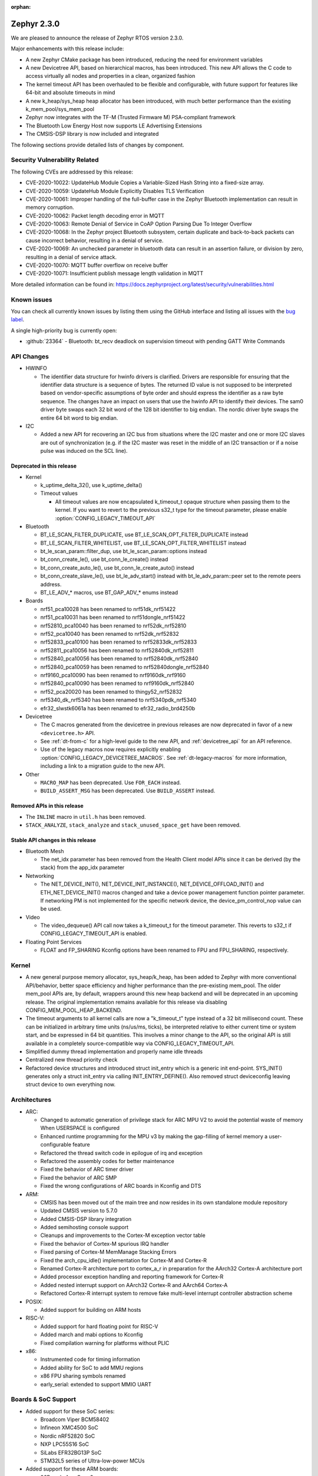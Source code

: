 :orphan:

.. _zephyr_2.3:

Zephyr 2.3.0
############

We are pleased to announce the release of Zephyr RTOS version 2.3.0.

Major enhancements with this release include:

* A new Zephyr CMake package has been introduced, reducing the need for
  environment variables
* A new Devicetree API, based on hierarchical macros, has been introduced. This
  new API allows the C code to access virtually all nodes and properties in a
  clean, organized fashion
* The kernel timeout API has been overhauled to be flexible and configurable,
  with future support for features like 64-bit and absolute timeouts in mind
* A new k_heap/sys_heap heap allocator has been introduced, with much better
  performance than the existing k_mem_pool/sys_mem_pool
* Zephyr now integrates with the TF-M (Trusted Firmware M) PSA-compliant
  framework
* The Bluetooth Low Energy Host now supports LE Advertising Extensions
* The CMSIS-DSP library is now included and integrated

The following sections provide detailed lists of changes by component.

Security Vulnerability Related
******************************

The following CVEs are addressed by this release:

* CVE-2020-10022: UpdateHub Module Copies a Variable-Sized Hash String
  into a fixed-size array.
* CVE-2020-10059: UpdateHub Module Explicitly Disables TLS
  Verification
* CVE-2020-10061: Improper handling of the full-buffer case in the
  Zephyr Bluetooth implementation can result in memory corruption.
* CVE-2020-10062: Packet length decoding error in MQTT
* CVE-2020-10063: Remote Denial of Service in CoAP Option Parsing Due
  To Integer Overflow
* CVE-2020-10068: In the Zephyr project Bluetooth subsystem, certain
  duplicate and back-to-back packets can cause incorrect behavior,
  resulting in a denial of service.
* CVE-2020-10069: An unchecked parameter in bluetooth data can result
  in an assertion failure, or division by zero, resulting in a denial
  of service attack.
* CVE-2020-10070: MQTT buffer overflow on receive buffer
* CVE-2020-10071: Insufficient publish message length validation in MQTT

More detailed information can be found in:
https://docs.zephyrproject.org/latest/security/vulnerabilities.html

Known issues
************

You can check all currently known issues by listing them using the GitHub
interface and listing all issues with the `bug label
<https://github.com/zephyrproject-rtos/zephyr/issues?q=is%3Aissue+is%3Aopen+label%3Abug>`_.

A single high-priority bug is currently open:

* :github:`23364` - Bluetooth: bt_recv deadlock on supervision timeout with
  pending GATT Write Commands

API Changes
***********

* HWINFO

  * The identifier data structure for hwinfo drivers is clarified.  Drivers are
    responsible for ensuring that the identifier data structure is a sequence
    of bytes. The returned ID value is not supposed to be interpreted based on
    vendor-specific assumptions of byte order and should express the identifier
    as a raw byte sequence.
    The changes have an impact on users that use the hwinfo API to identify
    their devices.
    The sam0 driver byte swaps each 32 bit word of the 128 bit identifier to
    big endian.
    The nordic driver byte swaps the entire 64 bit word to big endian.

* I2C

  * Added a new API for recovering an I2C bus from situations where the I2C
    master and one or more I2C slaves are out of synchronization (e.g. if the
    I2C master was reset in the middle of an I2C transaction or if a noise
    pulse was induced on the SCL line).

Deprecated in this release
==========================

* Kernel

  * k_uptime_delta_32(), use k_uptime_delta()
  * Timeout values

    * All timeout values are now encapsulated k_timeout_t opaque structure when
      passing them to the kernel. If you want to revert to the previous s32_t
      type for the timeout parameter, please enable
      :option:`CONFIG_LEGACY_TIMEOUT_API`

* Bluetooth

  * BT_LE_SCAN_FILTER_DUPLICATE, use BT_LE_SCAN_OPT_FILTER_DUPLICATE instead
  * BT_LE_SCAN_FILTER_WHITELIST, use BT_LE_SCAN_OPT_FILTER_WHITELIST instead
  * bt_le_scan_param::filter_dup, use bt_le_scan_param::options instead
  * bt_conn_create_le(), use bt_conn_le_create() instead
  * bt_conn_create_auto_le(), use bt_conn_le_create_auto() instead
  * bt_conn_create_slave_le(), use bt_le_adv_start() instead with
    bt_le_adv_param::peer set to the remote peers address.
  * BT_LE_ADV_* macros, use BT_GAP_ADV_* enums instead

* Boards

  * nrf51_pca10028 has been renamed to nrf51dk_nrf51422
  * nrf51_pca10031 has been renamed to nrf51dongle_nrf51422
  * nrf52810_pca10040 has been renamed to nrf52dk_nrf52810
  * nrf52_pca10040 has been renamed to nrf52dk_nrf52832
  * nrf52833_pca10100 has been renamed to nrf52833dk_nrf52833
  * nrf52811_pca10056 has been renamed to nrf52840dk_nrf52811
  * nrf52840_pca10056 has been renamed to nrf52840dk_nrf52840
  * nrf52840_pca10059 has been renamed to nrf52840dongle_nrf52840
  * nrf9160_pca10090 has been renamed to nrf9160dk_nrf9160
  * nrf52840_pca10090 has been renamed to nrf9160dk_nrf52840
  * nrf52_pca20020 has been renamed to thingy52_nrf52832
  * nrf5340_dk_nrf5340 has been renamed to nrf5340pdk_nrf5340
  * efr32_slwstk6061a has been renamed to efr32_radio_brd4250b

* Devicetree

  * The C macros generated from the devicetree in previous releases are now
    deprecated in favor of a new ``<devicetree.h>`` API.
  * See :ref:`dt-from-c` for a high-level guide to the new API, and
    :ref:`devicetree_api` for an API reference.
  * Use of the legacy macros now requires explicitly enabling
    :option:`CONFIG_LEGACY_DEVICETREE_MACROS`. See :ref:`dt-legacy-macros` for
    more information, including a link to a migration guide to the new API.

* Other

  * ``MACRO_MAP`` has been deprecated. Use ``FOR_EACH`` instead.
  * ``BUILD_ASSERT_MSG`` has been deprecated. Use ``BUILD_ASSERT`` instead.

Removed APIs in this release
============================

* The ``INLINE`` macro in ``util.h`` has been removed.
* ``STACK_ANALYZE``, ``stack_analyze`` and ``stack_unused_space_get`` have been
  removed.


Stable API changes in this release
==================================

* Bluetooth Mesh

  * The net_idx parameter has been removed from the Health Client model
    APIs since it can be derived (by the stack) from the app_idx parameter

* Networking

  * The NET_DEVICE_INIT(), NET_DEVICE_INIT_INSTANCE(), NET_DEVICE_OFFLOAD_INIT()
    and ETH_NET_DEVICE_INIT() macros changed and take a device power management
    function pointer parameter. If networking PM is not implemented for the
    specific network device, the device_pm_control_nop value can be used.

* Video

  * The video_dequeue() API call now takes a k_timeout_t for the timeout
    parameter. This reverts to s32_t if CONFIG_LEGACY_TIMEOUT_API is enabled.

* Floating Point Services

  * FLOAT and FP_SHARING Kconfig options have been renamed to FPU and FPU_SHARING,
    respectively.

Kernel
******

* A new general purpose memory allocator, sys_heap/k_heap, has been added
  to Zephyr with more conventional API/behavior, better space
  efficiency and higher performance than the pre-existing mem_pool.
  The older mem_pool APIs are, by default, wrappers around this new
  heap backend and will be deprecated in an upcoming release.  The
  original implementation remains available for this release via
  disabling CONFIG_MEM_POOL_HEAP_BACKEND.
* The timeout arguments to all kernel calls are now a "k_timeout_t"
  type instead of a 32 bit millisecond count.  These can be
  initialized in arbitrary time units (ns/us/ms, ticks), be
  interpreted relative to either current time or system start, and be
  expressed in 64 bit quantities.  This involves a minor change to the
  API, so the original API is still available in a completely
  source-compatible way via CONFIG_LEGACY_TIMEOUT_API.
* Simplified dummy thread implementation and properly name idle threads
* Centralized new thread priority check
* Refactored device structures and introduced struct init_entry which is
  a generic init end-point. SYS_INIT() generates only a struct init_entry via
  calling INIT_ENTRY_DEFINE(). Also removed struct deviceconfig leaving
  struct device to own everything now.

Architectures
*************

* ARC:

  * Changed to automatic generation of privilege stack for ARC MPU V2 to
    avoid the potential waste of memory When USERSPACE is configured
  * Enhanced runtime programming for the MPU v3 by making the gap-filling
    of kernel memory a user-configurable feature
  * Refactored the thread switch code in epilogue of irq and exception
  * Refactored the assembly codes for better maintenance
  * Fixed the behavior of ARC timer driver
  * Fixed the behavior of ARC SMP
  * Fixed the wrong configurations of ARC boards in Kconfig and DTS

* ARM:

  * CMSIS has been moved out of the main tree and now resides in its
    own standalone module repository
  * Updated CMSIS version to 5.7.0
  * Added CMSIS-DSP library integration
  * Added semihosting console support
  * Cleanups and improvements to the Cortex-M exception vector table
  * Fixed the behavior of Cortex-M spurious IRQ handler
  * Fixed parsing of Cortex-M MemManage Stacking Errors
  * Fixed the arch_cpu_idle() implementation for Cortex-M and Cortex-R
  * Renamed Cortex-R architecture port to cortex_a_r in preparation for the
    AArch32 Cortex-A architecture port
  * Added processor exception handling and reporting framework for Cortex-R
  * Added nested interrupt support on AArch32 Cortex-R and AArch64 Cortex-A
  * Refactored Cortex-R interrupt system to remove fake multi-level interrupt
    controller abstraction scheme


* POSIX:

  * Added support for building on ARM hosts

* RISC-V:

  * Added support for hard floating point for RISC-V
  * Added march and mabi options to Kconfig
  * Fixed compilation warning for platforms without PLIC

* x86:

  * Instrumented code for timing information
  * Added ability for SoC to add MMU regions
  * x86 FPU sharing symbols renamed
  * early_serial: extended to support MMIO UART

Boards & SoC Support
********************

* Added support for these SoC series:

  * Broadcom Viper BCM58402
  * Infineon XMC4500 SoC
  * Nordic nRF52820 SoC
  * NXP LPC55S16 SoC
  * SiLabs EFR32BG13P SoC
  * STM32L5 series of Ultra-low-power MCUs

* Added support for these ARM boards:

  * 96Boards AeroCore 2
  * Adafruit Feather nRF52840 Express
  * Adafruit Feather STM32F405 Express
  * Black STM32 F407VE Development Board
  * Black STM32 F407ZG Pro Development Board
  * Broadcom BCM958402M2
  * EFR32 BRD4104A (SLWRB4104A)
  * Infineon XMC45-RELAX-KIT
  * nRF52820 emulation on nRF52833 DK
  * nrf9160 INNBLUE21
  * nrf9160 INNBLUE22
  * NXP LPCXpresso55S16
  * SEGGER IP Switch Board
  * ST Nucleo H743ZI
  * ST Nucleo F303RE
  * ST Nucleo L552ZE-Q

* Made these changes in other boards

  * ``up_squared`` now defaults to the x86_64 architecture
  * ``intel_s1000`` now supports SMP

* Added support for these following shields:

  * Espressif ESP-8266 Module
  * MikroElektronika ADC Click
  * MikroElectronica Eth Click
  * ST X-NUCLEO-IKS02A1: MEMS Inertial and Environmental Multi sensor shield

Drivers and Sensors
*******************

* ADC

  * Added support for STM32G4, STM32L1 and STM32H7 series
  * Enabled internal voltage reference source on stm32
  * Added Microchip MCP320x driver

* Audio

  * N/A

* Bluetooth

  * Added an RX thread on stm32wb hci wrapper
  * Improved BLE support for rv32m1_vega:

    - Added Resolvable Private Address support
    - Enabled power saving support
    - Added 2 Mbps PHY support
    - Enabled controller-based privacy

* CAN

  * Converted can-primary alias to zephyr,can-primary chosen property
  * Converted loopback driver to use a thread to send frames

* Clock Control

  * Enabled MSI range config in PLL mode on stm32
  * Fixed AHB clock computation based on core on stm32h7

* Console

  * Fixed USB initialization
  * Added semihosting console

* Counter

  * Added support on stm32h7 and stm32l0
  * Fixed alarm tick count on stm32
  * Added Maxim DS3231 driver
  * Added NXP Kinetis LPTMR driver

* Crypto

  * Added driver for nRF ECB
  * Added CAP_NO_IV_PREFIX capability to stm32 driver

* DAC

  * Added stm32l0 series support
  * Added DAC shell
  * Added NXP Kinetis DAC and DAC32 drivers

* Debug

  * N/A

* Display

  * Added power management support to st7789v driver
  * Reworked controller memory initialization in ssd16xx driver
  * Updated st7789v driver to set x-offset and y-offset properties properly

* DMA

  * Enabled use of DMAMUX on stm32l4+ and stm32wb
  * Various fixes on stm32 dma management

* EEPROM

  * N/A

* Entropy

  * Removed Kconfig HAS_DTS_ENTROPY
  * Implemented ISR specific get entropy call in gecko driver

* ESPI

  * Various fixes in Microchip driver

* Ethernet

  * Added SAM E54 max queue count referencing
  * Added SAM0 family support to gmac driver
  * Added sam4e support to queue in gmac
  * Added network power management support to mcux
  * Added VLAN support to enc28j60
  * Added VLAN support to stm32
  * Added Ethernet cable link status support to gmac
  * Added support for i.MXRT1060 family to mcux
  * Added support for getting manual MAC address from devicetree
  * Added support for enabling random MAC address from devicetree
  * Various fixes to setup and cache handling in gmac
  * Fixed how unique MAC address is determined in mcux
  * Fixed Ethernet cable link detection in gecko
  * Fixed stm32 when receiving data during initialization

* Flash

  * Added logs on stm32
  * Fixed wrong bank erasing on stm32g4
  * Various fixes in nrf_qspi_nor driver
  * Added driver for AT456 compatible SPI flash chips
  * Enabled support for SAMV71

* GPIO

  * Added mcp23s17 driver
  * Added STM32L5 support to stm32 driver
  * Added interrupt support to sx1509b driver
  * Fixed interrupt handling in sifive, intel_apl, mchp_xec, mcux_igpio driver
  * Various fixes in intel_apl driver
  * Added MCP23S17 driver
  * Fixed port 1 interrupts in mcux lpc driver

* Hardware Info

  * Fixed ESP32 implementation
  * Updated byte order in all drivers

* I2C

  * Added support to stm32h7
  * Added write/read and bus recovery commands to shell
  * Added bus recovery function to gpio bitbang driver
  * Fixed fast and fast+ mode bus speeds in several drivers
  * Added mcux flexcomm driver

* I2S

  * Added I2S master DMA support and clock output to stm32 driver
  * Enabled SAMV71

* IEEE 802.15.4

  * Added Decawave DW1000 driver
  * Added "no auto start" option and local MAC address support to rf2xx
  * Added support for Frame Pending Bit (FPB) handling in nrf5
  * Added CSMA CA transmit capability to nrf5
  * Added PAN coordinator mode support to nrf5
  * Added support for promiscuous mode to nrf5
  * Added support for energy scan function to nrf5
  * Fixed RX timestamp handling in nrf5
  * Various fixes to rf2xx

* Interrupt Controller

  * Fixed PLIC register space
  * Added support for STM32L5 series
  * Added GIC V3 driver
  * Fixed ICFGRn access and config in GIC driver
  * Optimized the arc v2 interrupt unit driver

* IPM

  * Added CAVS DSP Intra-DSP Communication (IDC) driver

* Keyboard Scan

  * Added interrupt support to the ft5336 touch controller driver
  * Added SDL mouse driver

* LED

  * N/A

* LED Strip

  * N/A

* LoRa

  * Added a LoRa shell
  * Replaced counter driver usage with k_timer calls
  * Various fixes in sx1276 driver

* Modem

  * Added support for GSM 07.10 muxing protocol to generic GSM modem
  * Added support for modem commands that do not have a line ending
  * Added automatic detection of ublox-sara-r4 modem type
  * Added automatic setting of APN for ublox-sara-r4
  * Added sendmsg() support to ublox-sara-r4
  * Fixed UDP socket closing in ublox-sara-r4
  * Fixed RSSI calculation for Sara U201
  * Fixed TCP context release and RX socket src/dst port assignment in wncm14a2a
  * Changed PPP driver connection to generic GSM modem

* PECI

  * Added Microchip XEC driver

* Pinmux

  * Fixed compilation errors in rv32m1_vega pinmux

* PS/2

  * Tuned PS2 driver to support several mice brands

* PWM

  * Added support to stm32h7
  * Enhanced mcux ftm driver to configure pwm in ticks and allow configuring the clock prescaler
  * Added mcux tpm driver
  * Fixed nrfx driver to wait until PWM is stopped before restarting it

* Sensor

  * Added support for Analog Devices ADXL345 3-axis I2C accelerometer
  * Added Infineon DPS310 driver
  * Fixed temperature conversion in SI7006 driver
  * Added Honeywell MPR driver
  * Added BQ27421 driver
  * Added weighted average filter to NXP Kinetis temperature driver
  * Enabled single shot mode in ENS210 driver
  * Added forced sampling mode to BME280 driver
  * Added IIS2MDC magnetometer driver
  * Added IIS2DLPC accelerometer driver
  * Added ISM330DHCX IMU driver
  * Added MEC tachometer driver
  * Fixed I2C and SPI bus communication in LIS2DH driver

* Serial

  * Added uart_mux driver that is used in GSM 07.10 muxing protocol
  * Added support for parity setting from dts on stm32
  * Added support for stm32l5
  * Various fixes in ns16550 driver
  * Added XMC driver
  * Added interrupt and runtime configuration support to Xilinx driver
  * Fixed interrupt support in sifive driver
  * Enhanced nrfx driver TX only mode support
  * Added SAMV71 support to sam driver

* SPI

  * Added support for DMA client on stm32
  * Increased clock frequency in mcux flexcomm driver
  * Added power management support to cc13xx_cc26xx driver

* Timer

  * Various fixes in stm32_lptim driver
  * Removed RTC1 dependency from nrf driver
  * Various fixes in arcv2_timer0 driver
  * Fixed TICKLESS=n processing in nrf_rtc and stm32_lptim drivers
  * Added CAVS DSP wall clock timer driver
  * Implemented tickless support in xlnx_psttc_timer driver

* USB

  * Added experimental USB Audio implementation.
  * Added support to stm32wb
  * Fixed PMA leak at reset on stm32
  * Various fixes in usb_dc_nrfx driver
  * Refactored usb_dc_mcux_ehci driver

* Video

  * Added dedicated video init priority
  * Various fixes in sw_generator and mcux_csi
  * Fixed video buffer alignment

* Watchdog

  * Added support on stm32g0
  * Disabled iwdg at boot on stm32

* WiFi

  * Added scan completion indication to eswifi
  * Added support to ESP8266 and ESP32


Networking
**********

* Converted networking to use new k_timeout_t infrastructure
* Enhanced new TCP stack support
* Added minimal support for TFTP client (RFC 1350)
* Added support for network device driver power management
* Added support for socketpair() BSD socket API
* Added support for QEMU user networking (SLIRP)
* Added support to disable automatic network attachment in OpenThread
* Added support for Frame Pending Bit handling in OpenThread
* Added support for RX frame handling in OpenThread
* Added support for TX started notification in OpenThread
* Added support for HW CSMA CA in OpenThread
* Added support for promiscuous mode in OpenThread
* Added support for reading OPAQUE resources with OMA TLV in LWM2M
* Added config to enable PAN coordinator mode in IEEE 802.15.4
* Added config to enable promiscuous mode in IEEE 802.15.4
* Added support for subscribe in Azure cloud sample
* Added support for queue mode in lwm2m_client sample
* Added support to allow change of the QEMU Ethernet interface name
* Added support for PPP IPCP to negotiate used DNS servers
* Added support for setting hostname in DHCPv4 request
* Fixed binding AF_PACKET socket type multiple times
* Fixed LLDPDU data in sent LLDP packets
* Fixed and enhance Google IoT sample application documentation
* Fixed MQTT cloud sample when polling incoming messages
* Fixed LWM2M socket error handling, and pending and reply handling during start
* Fixed LWM2M retransmission logic
* Fixed LWM2M Cell ID resource initialization
* Fixed COAP pending and reply handling
* Fixed wpan_serial sample application and enable USB during initialization
* Fixed HTTP client payload issue on HTTP upload
* Fixed MQTT Websocket incoming data handling and accept packets only in RX
* Fixed MQTT Publish message length validation
* Fixed IEEE 802.15.4 received frame length validation
* IEEE 802.15.4: avoided ACK processing when not needed
* IEEE 802.15.4: Now allows energy detection scan unconditionally

Bluetooth
*********

* Host:

  * Support for LE Advertising Extensions has been added.
  * The Host is now 5.2 compliant, with support for EATT, L2CAP ECRED mode and
    all new GATT PDUs.
  * New application-controlled data length and PHY update APIs.
  * Legacy OOB pairing support has been added.
  * Multiple improvements to OOB data access and pairing.
  * The Host now uses the new thread analyzer functionality.
  * Multiple bug fixes and improvements

* BLE split software Controller:

  * The Controller is now 5.2 compliant.
  * A new HCI USB H4 driver has been added, which can interact with BlueZ's
    counterpart Host driver.
  * PHY support is now configurable.
  * Only control procedures supported by the peer are now used.
  * The Nordic nRF52820 IC is now supported
  * OpenISA/RV32M1:

    * 2 Mbps PHY support.
    * Radio deep sleep mode support.
    * Controller-based privacy support.

* BLE legacy software Controller:

  * The legacy Controller has been removed from the tree.

Build and Infrastructure
************************

* Zephyr CMake package

  * The Zephyr main repository now includes a Zephyr CMake package.
    This allows for registering Zephyr in the CMake user package registry and
    allows for easier integration into Zephyr applications, by using the CMake
    function, ``find_package(Zephyr ...)``.
    Registering the Zephyr CMake package in the CMake user package registry
    removes the need for setting of ``ZEPHYR_BASE``, sourcing ``zephyr-env.sh``,
    or running ``zephyr-env.cmd``.
  * A new ``west`` extension command, ``west zephyr-export`` is introduced for easy
    registration of Zephyr CMake package in the CMake user package registry.
  * Zephyr Build Configuration CMake package hook.
    Zephyr offers the possibility of configuring the Zephyr build system through
    a Zephyr Build Configuration package. A single Zephyr workspace
    ``ZephyrBuildConfig.cmake`` will be loaded if present in the Zephyr
    workspace. This allows users to configure the Zephyr build system on a per
    workspace setup, as an alternative to using a ``.zephyrrc`` system wide file.

* Devicetree

  * A new :ref:`devicetree_api` was added. This API is not generated, but is
    still included via ``<devicetree.h>``. The :ref:`dt-legacy-macros` are now
    deprecated; users should replace the generated macros with new API. The
    :ref:`dt-howtos` page has been extended for the new API, and a new
    :ref:`dt-from-c` API usage guide was also added.

Libraries / Subsystems
**********************

* Disk

  * Add stm32 sdmmc disk access driver, supports stm32f7 and stm32l4

* Random

  * Removed the ``rand32_timestamp`` driver.

* POSIX subsystem:

  * socketpair() function implemented.
  * eventfd() function (Linux-like extension) implemented.

* Power management:

  * Add system and device power management support on TI CC13x2/CC26x2.

HALs
****

* HALs are now moved out of the main tree as external modules and reside in
  their own standalone repositories.

Documentation
*************

* New API overview page added.
* Reference pages have been cleaned up and organized.
* The Devicetree documentation has been expanded significally.
* The project roles have been overhauled in the Contribution Guidelines pages.
* The documentation on driver-specific APIs has been simplified.
* Documentation for new APIs, boards and samples.

Tests and Samples
*****************

* Added samples for USB Audio Class.
* Added sample for using POSIX read()/write() with network sockets.

Issue Related Items
*******************

These GitHub issues were addressed since the previous 2.2.0 tagged
release:

* :github:`25991` - [net][net.socket.select][imx-rt series] test fails  (k_uptime_get_32() - tstamp <= FUZZ is false)
* :github:`25990` - tests/net/socket/select failed on sam_e70_xplained board.
* :github:`25960` - tests/net/socket/socketpair failed on mimxrt1050_evk and sam_e70_xplained.
* :github:`25948` - Function i2c_transfer stops execution for I2C_SAM0
* :github:`25944` - driver: timer: stm32_lptim: Extra ticks count
* :github:`25926` - k_cycle_get_32() returns 0 in native_posix
* :github:`25925` -  tests: net: socket: socketpair: fails due to empty message header name
* :github:`25920` - Compilation error when CONFIG_BOOTLOADER_MCUBOOT=y specified
* :github:`25904` - kernel: k_queue_get return NULL before timeout
* :github:`25901` - timer: nrf_rtc_timer: Subtraction underflow causing 8 minute time skips
* :github:`25895` - driver: timer: stm32_lptim: backup domain is reset
* :github:`25893` - Application syscalls in usermode gives bus fault with stacking error
* :github:`25887` - legacy timeout API does not work as expected
* :github:`25880` - stm32wb: Unable to use BLE and USB host simultaneously.
* :github:`25870` - tests/kernel/timer/timer_api fails conversion tests with large offset
* :github:`25863` - Where is the definition of SystemInit()?
* :github:`25859` - mesh example not working with switched off dcdc?
* :github:`25847` - Problems using math functions and double.
* :github:`25824` - Unpacked bt_l2cap_le_conn_rsp struct is causing corrupt L2CAP connection request responses on some platforms
* :github:`25820` - kernel: k_timer_start(timer, K_FOREVER, K_NO_WAIT) expires immediately
* :github:`25811` - K22F USB Console/Shell
* :github:`25797` - [Coverity CID :210607] Uninitialized scalar variable in tests/net/socket/socketpair/src/test_socketpair_happy_path.c
* :github:`25796` - [Coverity CID :210579] Uninitialized scalar variable in tests/net/socket/socketpair/src/test_socketpair_happy_path.c
* :github:`25795` - [Coverity CID :210564] Uninitialized scalar variable in tests/lib/cmsis_dsp/distance/src/u32.c
* :github:`25793` - [Coverity CID :210561] Resource leak in tests/net/socket/socketpair/src/test_socketpair_unsupported_calls.c
* :github:`25791` - [Coverity CID :210614] Explicit null dereferenced in tests/lib/cmsis_dsp/distance/src/f32.c
* :github:`25789` - [Coverity CID :210586] Explicit null dereferenced in tests/lib/cmsis_dsp/distance/src/f32.c
* :github:`25788` - [Coverity CID :210581] Dereference before null check in subsys/net/lib/sockets/socketpair.c
* :github:`25787` - [Coverity CID :210571] Explicit null dereferenced in tests/subsys/openthread/radio_test.c
* :github:`25785` - [Coverity CID :210549] Explicit null dereferenced in tests/subsys/openthread/radio_test.c
* :github:`25780` - [Coverity CID :210612] Negative array index read in samples/net/sockets/socketpair/src/socketpair_example.c
* :github:`25779` - [Coverity CID :209942] Pointer to local outside scope in subsys/net/ip/tcp2.c
* :github:`25774` - [Coverity CID :210615] Incompatible cast in tests/benchmarks/cmsis_dsp/basicmath/src/f32.c
* :github:`25773` - [Coverity CID :210613] Incompatible cast in tests/benchmarks/cmsis_dsp/basicmath/src/f32.c
* :github:`25772` - [Coverity CID :210609] Incompatible cast in tests/benchmarks/cmsis_dsp/basicmath/src/f32.c
* :github:`25771` - [Coverity CID :210608] Incompatible cast in tests/lib/cmsis_dsp/fastmath/src/f32.c
* :github:`25770` - [Coverity CID :210605] Incompatible cast in tests/lib/cmsis_dsp/filtering/src/misc_f32.c
* :github:`25769` - [Coverity CID :210603] Incompatible cast in tests/lib/cmsis_dsp/filtering/src/misc_f32.c
* :github:`25768` - [Coverity CID :210601] Incompatible cast in tests/lib/cmsis_dsp/fastmath/src/f32.c
* :github:`25767` - [Coverity CID :210600] Incompatible cast in tests/benchmarks/cmsis_dsp/basicmath/src/f32.c
* :github:`25766` - [Coverity CID :210592] Incompatible cast in tests/benchmarks/cmsis_dsp/basicmath/src/f32.c
* :github:`25765` - [Coverity CID :210591] Incompatible cast in tests/lib/cmsis_dsp/filtering/src/misc_f32.c
* :github:`25764` - [Coverity CID :210590] Incompatible cast in tests/benchmarks/cmsis_dsp/basicmath/src/f32.c
* :github:`25763` - [Coverity CID :210577] Incompatible cast in tests/benchmarks/cmsis_dsp/basicmath/src/f32.c
* :github:`25762` - [Coverity CID :210576] Incompatible cast in tests/lib/cmsis_dsp/filtering/src/misc_f32.c
* :github:`25761` - [Coverity CID :210574] Incompatible cast in tests/benchmarks/cmsis_dsp/basicmath/src/f32.c
* :github:`25760` - [Coverity CID :210572] Incompatible cast in tests/lib/cmsis_dsp/distance/src/f32.c
* :github:`25759` - [Coverity CID :210569] Incompatible cast in tests/lib/cmsis_dsp/bayes/src/f32.c
* :github:`25758` - [Coverity CID :210567] Incompatible cast in tests/lib/cmsis_dsp/fastmath/src/f32.c
* :github:`25757` - [Coverity CID :210565] Incompatible cast in tests/benchmarks/cmsis_dsp/basicmath/src/f32.c
* :github:`25756` - [Coverity CID :210563] Incompatible cast in tests/benchmarks/cmsis_dsp/basicmath/src/f32.c
* :github:`25755` - [Coverity CID :210560] Incompatible cast in tests/benchmarks/cmsis_dsp/basicmath/src/f32.c
* :github:`25754` - [Coverity CID :210556] Incompatible cast in tests/lib/cmsis_dsp/matrix/src/unary_f64.c
* :github:`25753` - [Coverity CID :210555] Incompatible cast in tests/lib/cmsis_dsp/support/src/barycenter_f32.c
* :github:`25752` - [Coverity CID :210551] Incompatible cast in tests/lib/cmsis_dsp/matrix/src/unary_f32.c
* :github:`25751` - [Coverity CID :210545] Incompatible cast in tests/benchmarks/cmsis_dsp/basicmath/src/f32.c
* :github:`25737` - [Coverity CID :210585] Unchecked return value in samples/net/sockets/socketpair/src/socketpair_example.c
* :github:`25736` - [Coverity CID :210583] Unchecked return value from library in samples/net/sockets/socketpair/src/socketpair_example.c
* :github:`25731` - [Coverity CID :210568] Argument cannot be negative in tests/net/socket/socketpair/src/test_socketpair_happy_path.c
* :github:`25730` - [Coverity CID :210553] Unchecked return value in tests/drivers/gpio/gpio_basic_api/src/test_deprecated.c
* :github:`25727` - [Coverity CID :210611] Logically dead code in subsys/net/lib/sockets/socketpair.c
* :github:`25702` - BSD socket sendmsg() did not verify params in usermode
* :github:`25701` - MPU FAULT in nvs test on nrf52840dk_nrf52840
* :github:`25698` - IPv6 prefix could be added multiple times to prefix timer list
* :github:`25697` - Example of Thread creation in documentation does not compile
* :github:`25694` - IPv6 RA prefix option invalid length
* :github:`25673` - Unable to use SPI1 when enabled without SPI0 on cc13xx/cc26xx
* :github:`25670` - Possible Null pointer dereferences in /subsys/logging/log_msg.c
* :github:`25666` - tests: kernel: mem_protect: syscalls: test_string_nlen fails
* :github:`25656` - shields: Can't use multiple shields anymore
* :github:`25635` - ARM: TLS pointer may not be set correctly
* :github:`25621` - ESWiFi does not populate info about remote when invoking callback
* :github:`25614` - fix longstanding error in pthread_attr_t definition
* :github:`25613` - USB: CDC adds set line coding callback
* :github:`25612` - ARM: Cortex-M: CPU is not reporting Explicit MemManage Stacking Errors correctly
* :github:`25597` - west sign fails to find header size or padding
* :github:`25585` - QEMU special key handling is broken on qemu_cortex_a53
* :github:`25578` - nrf: clock control: nrf5340: using CLOCK_CONTROL_NRF_K32SRC_RC results in build failure
* :github:`25568` - nrf: clock_control: Fatal error during initialization
* :github:`25561` - bluetooth: GATT lockup on split packets
* :github:`25555` - Unable to connect to Thread network (NRF52840DK)
* :github:`25527` - sample and writeup for socketpair
* :github:`25526` - Sanity Check Fails:
* :github:`25522` - settings: FCB back-end does not try to add record after the last compression attempt.
* :github:`25519` - wrong debug function cause kinds of building error
* :github:`25511` - arc em_starterkit_em11d failed in tests/kernel/timer/timer_api
* :github:`25510` - arc EMSDP failed in tests/kernel/gen_isr_table
* :github:`25509` - OpenThread SED set link mode fail
* :github:`25493` - devicetree: nRF5340 application core DTSI is missing cryptocell node
* :github:`25489` - drivers: modem_cmd_handler: uninitialized variable used
* :github:`25483` - Bluetooth: controller: split: feature exchange not conform V5.0 core spec
* :github:`25480` - Unconditional source of shield configs can mess up configuration
* :github:`25478` - settings_runtime_set() not populating bt/cf
* :github:`25477` - dts: arm: Incorrect GIC interrupt spec order for AArch64 SoCs
* :github:`25471` - disco_l475_iot1 don't write last small block
* :github:`25469` - Fix devicetree documentation for new API
* :github:`25468` - FRDM_K82F DTS missing information for ADC-0
* :github:`25452` - Some USB samples targeting stm32 are malfunctioning
* :github:`25448` - serial: uart_nrfx_uarte: poll & async TX infinite hang
* :github:`25447` - cf_set() returns 0 when no cfg is available
* :github:`25442` - Does Zephyr support USB host mode ?
* :github:`25437` - tests/lib/heap: sanitycheck timeout on STM32 boards
* :github:`25433` - Add vendor specific class custom usb device sample
* :github:`25427` - STM32 Ethernet driver build failure with CONFIG_ASSERT=1
* :github:`25408` - STM32 Ethernet Driver: Fix driver crash caused by RX IRQ trigger
* :github:`25390` - driver: timer: arm arch timer PPI configuration to be taken from dt
* :github:`25386` - boards: shields: esp_8266: There isn't CI tests enabled
* :github:`25379` - Bluetooth mesh example not working
* :github:`25378` - Installation problems
* :github:`25369` - tests/drivers/gpio/gpio_basic_api: test_gpio_deprecated step fails on STM32 boards
* :github:`25366` - tests/drivers/counter/counter_basic_api: instable test status on STM32 boards
* :github:`25363` - tests/drivers/counter/counter_basic_api: Assertion failed on STM32 boards
* :github:`25354` - Fails to compile when SYS_PM_DIRECT_FORCE_MODE is true
* :github:`25351` - test:mimxrt1050_evk:tests/subsys/usb/bos/: run failure
* :github:`25350` - Bluetooth: controller: Data transmission delayed by slave latency
* :github:`25349` - The b_l072z_lrwan1 board (STM32L0) doesn't support flashing of firmware larger than bank 0
* :github:`25348` - test:mimxrt10xx_evk:tests/kernel/mem_protect/stackprot: get unexpected Stacking error
* :github:`25346` - Timestamp in LOG jumps 00:08:32
* :github:`25337` - LED pins always configured as PWM outputs
* :github:`25334` - SPI won't build on microbit with I2C
* :github:`25332` - lib: updatehub: Don't build after conversion from DT_FLASH_AREA to FLASH_AREA macros
* :github:`25331` - test_timer_remaining() fails with assertion in timer_api test
* :github:`25319` - MMU and USERSPACE not working on upsquared
* :github:`25312` - samples:mimxrt1010_evk:samples/net/openthread/ncp: build error
* :github:`25289` - mcuboot incompatible with Nordic QSPI flash driver
* :github:`25287` - test/benchmarks/latency_measure fails on nucleo_f429zi and nucleo_f207zg
* :github:`25284` - spi: stm32: dma_client: Cannot use RX only configuration
* :github:`25276` - OpenThread not work after upgrade to latest version
* :github:`25272` - tests/drivers/gpio/gpio_basic_api failed on mec15xxevb_assy6853 board.
* :github:`25270` - fix userspace permissions in socketpair tests
* :github:`25263` - Can anyone tell me how can i use external qspi flash "mx25r64"(custom board with nrf52840 soc) for mcuboot slot1 and i'm using zephyr 2.2.0
* :github:`25260` - drivers: uart_ns16550: device config_info content mutated
* :github:`25251` - Post DT API migration review
* :github:`25247` - const qualifier lost on some device config_info casts
* :github:`25246` - SHELL_DEFAULT_TERMINAL_WIDTH should be configurable in Kconfig
* :github:`25241` - tests.drivers.spi_loopback stm32wb55x fails transferring multiple buffers with dma
* :github:`25240` - Building usb audio sample hangs the pre-processor
* :github:`25234` - kernel.timer.tickless test fails on atsamd21_xpro
* :github:`25233` - bad logic in test_busy_wait of tests/kernel/context
* :github:`25232` - driver: wifi: esp_offload.c: Missing new timeout API conversion
* :github:`25230` - Lib: UpdateHub: Missing new timeout API conversion
* :github:`25224` - benchmark.kernel.latency test fails on atsame54_xpro
* :github:`25221` - arch.arm.irq_advanced_features test fails on atsamd21_xpro
* :github:`25216` - cc13xx and cc26xx handler for IRQ invoked multiple times
* :github:`25210` - CI seems to be stuck for my pull request
* :github:`25204` - soc: apollo_lake: Disabling I2C support is not possible
* :github:`25200` - Build error in Sample App for OpenThread NCP
* :github:`25196` - tests: portability: cmsis_rtos_v2: hangs on nRF52, 53 and 91 nRF platforms
* :github:`25194` - tests: kernel: context: seems to be failing on Nordic platforms
* :github:`25191` - tests/drivers/console: drivers.console.semihost can't work
* :github:`25190` - West - init/update module SHA with --depth = 1
* :github:`25185` - Adding CONFIG_BT_SETTINGS creates errors on bt_hci_core & bt_gatt
* :github:`25184` - lldp: lldp_send includes bug
* :github:`25183` - west build error after while "getting started" on ESP32
* :github:`25180` - tests: drivers/i2s/i2s_api: Build failed on 96b_argonkey
* :github:`25179` - tests/kernel/timer/timer_api failed on iotdk board.
* :github:`25178` -  tests/kernel/sched/schedule_api failed on iotdk board.
* :github:`25177` - tests/drivers/counter/maxim_ds3231_api failed on frdm_k64f.
* :github:`25176` - tests/kernel/context failed on multiple platforms.
* :github:`25174` - qemu test failures when running sanitycheck
* :github:`25169` - soc/arm/infineon_xmc/4xxx/soc.h not found
* :github:`25161` - samples/cfb/display flickers with SSD1306
* :github:`25141` - Cannot use C++ on APPLICATION level initialization
* :github:`25140` - Unable to obtain dhcp lease
* :github:`25139` - USB HID mouse sample high input delay
* :github:`25130` - Bluetooth: controller: Incorrect version information
* :github:`25128` - Missing ``python3-dev`` dependency
* :github:`25123` - DAC is not described in soc of STM32L4xx series
* :github:`25109` - Flash tests fail on posix
* :github:`25101` - driver: gpio: mchp: GPIO initialization value doesn't get reflected when using new flags
* :github:`25091` - drivers: eSPI: Incorrect handling of OOB registers leads to report wrong OOB packet len
* :github:`25084` - LLDP: missing net_pkt_set_lldp in lldp_send
* :github:`25083` - Networking samples are not able to connect with the TCP under qemu_x86 after 9b055ec
* :github:`25067` - Insufficient ticker nodes for vendor implementations
* :github:`25057` - errors when running sanitycheck with tests/subsys/storage/stream/stream_flash
* :github:`25036` - kernel: pipe: read_avail / write_avail syscalls
* :github:`25032` - build failure on lpcxpresso55s16_ns
* :github:`25017` - [CI] m2gl025_miv in Shippable CI systematically fails some tests
* :github:`25016` - BT_LE_ADV_NCONN_NAME doesn't actually advertise name
* :github:`25015` - Bluetooth Isochronous Channels Support
* :github:`25012` - checkpatch.pl doesn't match the vendor string properly
* :github:`25010` - disco_l475_iot1 don't confirm MCUBoot slot-1 image
* :github:`24978` - RFC: use compatible name for prefix for device-specific API
* :github:`24970` - ieee802154 l2: no length check in frame validation
* :github:`24965` - RF2XX radio driver does automatic retransmission and OpenThread as well
* :github:`24963` - Slower OpenThread PSKc calculation
* :github:`24943` - Add a harness property to boards in sanitycheck's hardware_map
* :github:`24928` - Running Zephyr Bot tests on local machine
* :github:`24927` - stm32: Fix docs boards for doc generation
* :github:`24926` - Remove all uses of CONFIG_LEGACY_TIMEOUT_API  from the tree before 2.3
* :github:`24915` - accelerometer example no longer works for microbit
* :github:`24911` - arch: arm: aarch32: When CPU_HAS_FPU for Cortex-R5 is selected, prep_c.c uses undefined symbols
* :github:`24909` - ``find_package`` goes into an infinite loop on windows
* :github:`24903` - Python detection when building documentation fails
* :github:`24889` - stm32f469i discovery board and samples/display/lvgl fails
* :github:`24869` - qemu_x86: with icount enabled, crash in test_syscall_torture
* :github:`24853` - os: Precise data bus error with updatehub
* :github:`24842` - Support Building on Aarch64
* :github:`24840` - Unable to connect to OpenThread network after upgrade
* :github:`24805` - On x86, misalligned SSE accesses can occur when multithreading is enabled
* :github:`24784` - nRF: Busy wait clock is skewed vs. timer clock
* :github:`24773` - devicetree: allow generation of properties that don't have a binding
* :github:`24751` - What is purpose of the CONFIG_ADC_X
* :github:`24744` - k_thread_join() taking a very long time on qemu_cortex_m3
* :github:`24733` - Misconfigured environment
* :github:`24727` - Unable allocate buffer to send mesh message
* :github:`24722` - OnePlus 7T & peripheral_hr on NRF52 conn failure
* :github:`24720` - Build failure on intel_s1000_crb board for test case:” tests/kernel/smp”
* :github:`24718` - adc: stm32g4: Fix ADC instances naming
* :github:`24713` - ztest_test_fail() doesn't always work
* :github:`24706` - mcumgr: fail to upgrade nRF target using nRF Connect
* :github:`24702` - tests/drivers/counter/counter_basic_api failed on frdm_k64f board.
* :github:`24701` - tests/lib/cmsis_dsp/transform failed on frdm_k64f board.
* :github:`24695` - Board IP Can Not Be Set Manually
* :github:`24692` - FindPython3 has unexpected behavior on Windows
* :github:`24674` - Cannot generate code coverage report for unit tests using sanitycheck
* :github:`24665` - z_cstart memory corruption (ARM CortexM)
* :github:`24661` - sanitycheck incorrect judgement with tests/drivers/gpio/gpio_basic_api.
* :github:`24660` - tests/benchmarks/sys_kernel failed on nrf platforms
* :github:`24659` - tests/portability/cmsis_rtos_v2 failed on reel_board.
* :github:`24653` - device_pm: clarify and document usage
* :github:`24646` - Bluetooth: hci_uart broken on master
* :github:`24645` - naming consistency for kernel object initializer macros
* :github:`24642` - kernel: pipe: simple test fails for pipe write / read of 3 bytes
* :github:`24641` - inconsistent timer behavior on native platforms
* :github:`24635` - tests/counter/counter_basic_api fails on mps2_an385
* :github:`24634` - Invalid pin reported in gpio callback
* :github:`24626` - USB re-connection fails on SAM E70
* :github:`24612` - mimxrt1020_evk: total freeze
* :github:`24601` - Bluetooth: Mesh: Config Client's net_key_status pulls two key indexes, should pull one.
* :github:`24585` - How to read/write an big(>16K) file in littlefs shell sample on native posix board?
* :github:`24579` - Couldn't get test results from device serial on mimxrt1050_evk board.
* :github:`24576` - scripts/subfolder_list.py: Support long paths
* :github:`24571` - #include <new> is not available
* :github:`24564` - NRF51822 BLE ~400uA idle current consumption
* :github:`24554` - hal_infineon: Add new module for Infineon XMC HAL layer
* :github:`24553` - samples/subsys/shell/fs/ fail on native posix board
* :github:`24539` - How to complete userspace support for driver-specific API
* :github:`24534` - arch_mem_domain_max_partitions_get() returns equal number for all architectures
* :github:`24533` - devicetree: are some defines missing from the bindings?
* :github:`24509` - Ethernet Sample Echo Failed in Nucleo_f429zi - bisected
* :github:`24505` - Bluetooth: Mesh: Configuration Client: Add support for Model Subscription Get
* :github:`24500` - Failed to run the sample "Native Posix Ethernet"
* :github:`24497` - frdm_k64f fatal error while using flash and TLS features together
* :github:`24490` - SPI-NOR driver not found in spi_flash sample
* :github:`24485` - kernel: pipe: should return if >= min_xfer bytes transferred and timeout is K_FOREVER
* :github:`24484` - The file system shell example failed to build
* :github:`24479` - nrf-uarte problems with uart_irq_tx_disable() in handler
* :github:`24464` - drivers: espi: XEC: Incorrect eSPI channel status handling leading to missed interrupts and callbacks
* :github:`24462` - File not truncated to actual size after calling fs_close
* :github:`24457` - Common Trace Format - Failed to produce correct trace output
* :github:`24442` - samples/subsys/mgmt/mcumgr/smp_svr: should enable BT and FS for nrf52 boards
* :github:`24439` - LPCXpresso55S69_ns target : build failed
* :github:`24437` - smp_svr samle doesn't build for any target
* :github:`24431` - http_client assumes request payload is non-binary
* :github:`24426` - syscall for pipe(2)
* :github:`24409` - When the delay parameter of k_delayed_work_submit is K_FOREVER, the system will crash
* :github:`24399` - drivers: sam0_rtc_timer: DT_INST changes have broken this driver
* :github:`24390` - nsim_sem_normal target is broken
* :github:`24382` - disco_l475_iot1 not working with samples/net/wifi
* :github:`24376` - SPI (test) is not working for LPCXpresso54114
* :github:`24373` - NULL-pointer dereferencing in GATT when master connection fails
* :github:`24369` - tests/drivers/counter/counter_basic_api failure on nRF51-DK
* :github:`24366` - syscall for socketpair(2)
* :github:`24363` - nsim_hs_smp target doesn't work at all
* :github:`24359` - k_heap / sys_heap needs overview documentation
* :github:`24357` - NVS sample on STM32F4 fails even if the dts definition is correct
* :github:`24356` - MCUboot (and other users of DT_FLASH_DEV_NAME) broken with current zephyr master
* :github:`24355` - tests/drivers/uart/uart_basic_api configure and config_get fail because not implemented
* :github:`24353` - minnowboard hangs during boot of samples/hello_world
* :github:`24347` - Application Cortex M Systick driver broken by merge of #24012
* :github:`24340` - #24308 Broke python3 interpreter selection
* :github:`24339` - arm_gic_irq_set_priority - temporary variable overflow
* :github:`24325` - broken link in MinnowBoard documentation
* :github:`24324` - ST Nucleo F767ZI Ethernet Auto Negotiation problem
* :github:`24322` - IRQ_CONNECT and IRQ_DIRECT_CONNECT throw compile error with CONFIG_CPLUSPLUS
* :github:`24311` - LPN not receiving any message from Friend node after LPN device reset
* :github:`24306` - How to set up native posix board to allow connections to the Internet?
* :github:`24304` - Application crash #nrf52840 #ble
* :github:`24299` -  tests/subsys/storage/flash_map failed on frdm_k64f board.
* :github:`24294` - Problem using TMP116 sensor with platformio
* :github:`24291` - The button interrupt enters the spurious handler
* :github:`24283` - os:   Illegal use of the EPSR-disco_l475_iot1
* :github:`24282` - echo_client sample return: Cannot connect to TCP remote (IPv6): 110
* :github:`24278` - Function of "ull_conn_done" in "ull_conn.c"
* :github:`24277` - tests/kernel/workq/critical times out on ARC
* :github:`24276` - tests/kernel/context hangs on ARC in test_kernel_cpu_idle
* :github:`24275` - tests/kernel/mem_protect/syscalls fails on ARC in test_syscall_torture
* :github:`24252` - Python detection macro in cmake fails to detect highest installed version
* :github:`24243` - MCUBoot not working on disco_l475_iot1
* :github:`24241` - Build error when using MCHP ACPI HAL macros
* :github:`24237` - Fail to pass samples/subsys/nvs
* :github:`24227` - build hello_world sample failed for ESP32 board.
* :github:`24226` - [master]Bluetooth: samples/bluetooth/central_hr can't connect with samples/bluetooth/peripheral_hr
* :github:`24216` - Shell: Allow selecting command without subcommands
* :github:`24215` - Couldn't flash image into up_squared using misc.py script.
* :github:`24212` - lib: updatehub: Improve memory footprint
* :github:`24207` - tests/subsys/fs/fcb fails on nRF52840-DK
* :github:`24197` - Reduce snprintf and snprintk footprint
* :github:`24195` - question regarding c++
* :github:`24194` - Bluetooth: Mesh: Unknown message received by the node
* :github:`24193` - Issue with launching examples on custom board (after succesfull build)
* :github:`24187` - Remove the BLE Legacy Controller from the tree
* :github:`24183` - [v2.2] Bluetooth: controller: split: Regression slave latency during connection update
* :github:`24181` - Snprintk used at many place while dummy build if CONFIG_PRINTK is undef
* :github:`24180` - Parameter deprecation causes scanner malfunction on big-endian systems
* :github:`24178` - CI: extra_args from sanitycheck ``*.yaml`` do not propagate to cmake
* :github:`24176` - Where can I read PDR (packet delivery ratio)? Or number of TX/ACK packets?
* :github:`24162` - eSPI KConfig overrides espi_config API channel selection in eSPI driver
* :github:`24158` - gap in support for deprecated Nordic board names
* :github:`24156` - MQTT Websocket transport interprets all received data as MQTT messages
* :github:`24145` - File system shell example mount littleFS issue on nrf52840_pca10056
* :github:`24144` - deadlock potential in nrf_qspi_nor
* :github:`24136` - tests/benchmarks/latency_measure failed on mec15xxevb_assy6853 board.
* :github:`24122` - [nrf_qspi_nor] LittleFS file system fails to mount if LFS rcache buffer is not word aligned
* :github:`24108` - https GET request is failed for big file download.
* :github:`24104` - west sign usage help is missing key information
* :github:`24103` - USB Serial Number reverses bytes in hw identifier
* :github:`24101` - Bluetooth: Mesh: Transport Segment send failed lead to seg_tx un-free
* :github:`24098` - drivers: flash: flash_stm32: usage fault
* :github:`24089` - Zephyr/Openthread/MBEDTLS heap size/usage
* :github:`24086` - Bluetooth: SMP: Existing bond deleted on pairing failure
* :github:`24081` - le_adv_ext_report is not generating an HCI event
* :github:`24072` - tests/kernel/timer/timer_api failed on nucleo_stm32l152re board
* :github:`24068` - UART driver for sifive does not compile when configuring PORT_1
* :github:`24067` - cross-platform inconsistency in I2C bus speeds
* :github:`24055` - Add support for openocd on stm32g0 and stm32g4 targets
* :github:`24041` - [Coverity CID :209368] Pointless string comparison in tests/lib/devicetree/src/main.c
* :github:`24040` - [Coverity CID :209369] Pointless string comparison in tests/lib/devicetree/src/main.c
* :github:`24039` - [Coverity CID :209370] Pointless string comparison in tests/lib/devicetree/src/main.c
* :github:`24038` - [Coverity CID :209371] Pointless string comparison in tests/lib/devicetree/src/main.c
* :github:`24037` - [Coverity CID :209372] Pointless string comparison in tests/lib/devicetree/src/main.c
* :github:`24036` - [Coverity CID :209373] Pointless string comparison in tests/lib/devicetree/src/main.c
* :github:`24035` - [Coverity CID :209374] Pointless string comparison in tests/lib/devicetree/src/main.c
* :github:`24034` - [Coverity CID :209375] Side effect in assertion in tests/kernel/interrupt/src/prevent_irq.c
* :github:`24033` - [Coverity CID :209376] Pointless string comparison in tests/lib/devicetree/src/main.c
* :github:`24032` - [Coverity CID :209377] Pointless string comparison in tests/lib/devicetree/src/main.c
* :github:`24031` - [Coverity CID :209378] Pointless string comparison in tests/lib/devicetree/src/main.c
* :github:`24027` - [Coverity CID :209382] Pointless string comparison in tests/lib/devicetree/src/main.c
* :github:`24026` - [Coverity CID :209383] Pointless string comparison in tests/lib/devicetree/src/main.c
* :github:`24016` - Fully support DTS on nrf entropy driver
* :github:`24014` - Bluetooth: Mesh: Friend node not cache for lpn which receiveing unknown app_idx
* :github:`24009` - Bluetooth: Mesh: Friend node not cache ALL_Node Address or different app_idx
* :github:`24008` - Build failure on intel_s1000_crb board.
* :github:`24003` - Couldn't generated code coverage report using sanitycheck
* :github:`24001` - tests/kernel/timer/timer_api failed on reel_board and mec15xxevb_assy6853.
* :github:`23998` - Infinite Reboot loop in Constructor C++
* :github:`23997` - flash sector erase fails on stm32l475
* :github:`23989` - Switching among different PHY Modes
* :github:`23986` - Possible use of uninitialized variable in subsys/net/ip/utils.c
* :github:`23980` - Nordic USB driver: last fragment sometimes dropped for OUT control endpoint
* :github:`23961` - CCC does not get cleared when CONFIG_BT_KEYS_OVERWRITE_OLDEST is enabled
* :github:`23953` - Question: How is pdata.tsize initialized in zephyr/subsys/usb/usb_transfer.c?
* :github:`23947` - soc: arm: atmel: sam4e: Enable FPU
* :github:`23946` - ARM soft FP ABI support is broken
* :github:`23945` - west flash don't flash right signed file when system build both hex and bin files
* :github:`23930` - Question: Cortex-M7 revision r0p1 errata
* :github:`23928` - Flash device FLASH_CTRL not found
* :github:`23922` - cmake 3.17 dev warning from FindPythonInterp.cmake
* :github:`23919` - sanitycheck samples/drivers/entropy/sample.drivers.entropy fails
* :github:`23907` - Shell overdo argument parsing in some cases
* :github:`23897` - Typo in linker.ld for NXP i.MX RT
* :github:`23893` - server to client ble coms: two characteristics with notifications failing to notify the right characteristics at the client
* :github:`23877` - syscall use of output buffers may be unsafe in some situations
* :github:`23872` - cmake find_package(ZephyrUnittest...) doesn't work
* :github:`23866` - sample hci_usb fails with zephyr 2.2.0 (worked with zephyr 2.1.0)
* :github:`23865` - nrf52840 and pyocd cannot program at addresses above 512k
* :github:`23853` - samples/boards/nrf/battery does not build
* :github:`23850` - Template with C linkage in util.h:52
* :github:`23824` - ARM Cortex-M7 MPU setting
* :github:`23805` - Bluetooth: controller: Switching to non conn adv fails for Mesh LPN
* :github:`23803` - nrf52840 ble error
* :github:`23800` - tests/drivers/counter/counter_cmos failed on up_squared platform
* :github:`23799` -  tests/subsys/logging/log_immediate failed on reel_board
* :github:`23777` - Problem with applying overlay for custom board in blinky example
* :github:`23763` - net: sockets: Wrong binding when connecting to ll address
* :github:`23762` - stm32: Revert nucleo_l152re to work at full speed
* :github:`23750` - eSPI API needs to be updated since it's passing parameters by value
* :github:`23718` - Getting started with zephyr OS
* :github:`23712` - Error in mounting the SD card
* :github:`23703` - Openthread on Zephyr cannot get On-Mesh Prefix address
* :github:`23694` - TEMP_KINETIS is forced enabled on frdm_k64f if SENSORS is enabled. But ADC is missing
* :github:`23692` - drivers: ublox-sara-r4: Add support for pin polarity
* :github:`23678` - drivers/flash: stm32: Error in device name
* :github:`23677` - SPI slave driver doesn't work correctly on STM32F746ZG; needs spi-fifo to be enabled in DT
* :github:`23674` - Openthread stop working after "Update OpenThread revision #23632"
* :github:`23673` - spi-nor driver fails to check for support of 32 KiBy block erase
* :github:`23669` -  ipv4 rx fragments: is zephyr support?
* :github:`23662` - Building blinky sample program goes wrong
* :github:`23637` - Wrong channel computation in stm32 pwm driver
* :github:`23624` - posix: clock: clock_gettime fault on userspace with CLOCK_REALTIME
* :github:`23623` - stm32 can2 not work properly
* :github:`23622` - litex_vexriscv: k_busy_wait() never returns if called with interrupts locked
* :github:`23618` - cmake: Export compile_commands.json for all generated code
* :github:`23617` - kernel: k_cpu_idle/atomic_idle() not tested for tick-less kernel
* :github:`23611` - Add QuickLogic EOS S3 HAL west module
* :github:`23600` - Differences in cycles between k_busy_wait and k_sleep
* :github:`23595` - RF2XX driver Openthread ACK handling
* :github:`23593` - Nested interrupt test is broken for RISC-V
* :github:`23588` - [Coverity CID :208912] Dereference after null check in tests/net/icmpv4/src/main.c
* :github:`23587` - [Coverity CID :208913] Resource leak in tests/net/socket/af_packet/src/main.c
* :github:`23586` - [Coverity CID :208914] Self assignment in drivers/peci/peci_mchp_xec.c
* :github:`23585` - [Coverity CID :208915] Out-of-bounds access in tests/net/icmpv4/src/main.c
* :github:`23584` - [Coverity CID :208916] Out-of-bounds read in drivers/sensor/adxl345/adxl345.c
* :github:`23583` - [Coverity CID :208917] Dereference after null check in tests/net/icmpv4/src/main.c
* :github:`23582` - [Coverity CID :208918] Side effect in assertion in tests/arch/arm/arm_interrupt/src/arm_interrupt.c
* :github:`23581` - [Coverity CID :208919] Out-of-bounds read in drivers/sensor/adxl345/adxl345.c
* :github:`23580` - [Coverity CID :208920] Resource leak in tests/net/socket/af_packet/src/main.c
* :github:`23579` - [Coverity CID :208921] Improper use of negative value in tests/net/socket/af_packet/src/main.c
* :github:`23577` - [Coverity CID :208923] Out-of-bounds read in drivers/sensor/adxl345/adxl345.c
* :github:`23576` - [Coverity CID :208924] Dereference after null check in tests/net/icmpv4/src/main.c
* :github:`23575` - [Coverity CID :208925] Unsigned compared against 0 in samples/drivers/espi/src/main.c
* :github:`23573` - [Coverity CID :208927] Dereference after null check in tests/net/icmpv4/src/main.c
* :github:`23571` - drivers: timer: nrf52: Question: Does nRF52840 errata 179 affect nrf_rtc_timer driver?
* :github:`23562` - build warnings when updating to master from 2.2.0
* :github:`23555` - STM32 SDMMC disk access driver (based on stm32 cube HAL)
* :github:`23544` - tests/kernel/mem_protect/syscalls failed on iotdk board.
* :github:`23541` - xilinx_zynqmp: k_busy_wait() never returns if called with interrupts locked
* :github:`23539` -  west flash --runner jlink returns KeyError: 'jlink'
* :github:`23529` - Convert STM32 drivers to new DT macros
* :github:`23528` - k64f dts flash0/storage_partition 8KiB -> 64KiB
* :github:`23507` - samples/subsys/shell/shell_module doesn't work on qemu_x86_64
* :github:`23504` - Build system dependency issue with syscalls
* :github:`23496` - Issue building & flashing a hello world project on nRF52840
* :github:`23494` - Bluetooth: LL/PAC/SLA/BV-01-C fails if Slave-initiated Feature Exchange is disabled
* :github:`23485` - BT: host: Service Change indication sent regardless of whether it is needed or not.
* :github:`23482` - 2M PHY + DLE and timing calculations on an encrypted link are wrong
* :github:`23476` - tests/kernel/interrupt failed on ARC
* :github:`23475` - tests/kernel/gen_isr_table failed on iotdk board.
* :github:`23473` - tests/posix/common failed on multiple ARM platforms.
* :github:`23468` - bluetooth: host: Runtime HCI_LE_Create_Connection timeout
* :github:`23467` - Import from linux to zephyr?
* :github:`23459` - tests: drivers: uart: config api has extra dependency in test 2
* :github:`23444` - drivers: hwinfo: shell command "hwinfo devid" output ignores endianness
* :github:`23441` - RFC: API change: Add I2C bus recovery API
* :github:`23438` - Cannot reset Bluetooth mesh device
* :github:`23435` - Missing documentation for macros in util.h
* :github:`23432` - Add PECI subsystem user space handlers
* :github:`23425` - Remote opencd
* :github:`23420` - PPP management don't build
* :github:`23418` - Building hello_world failed
* :github:`23415` - gen_defines does not resolve symbol values for devicetree.conf
* :github:`23414` - tests/benchmarks/timing_info  failed on mec15xxevb_assy6853 board.
* :github:`23395` - UART Console input does not work on SiFive HiFive1 on echo sample app
* :github:`23387` - [Question] Why does not zephyr use a toolchain file with cmake as -DCMAKE_TOOLCHAIN_FILE=.. ?
* :github:`23386` - SAM GMAC should support PHY link status detection
* :github:`23373` - ARM: Move CMSIS out of main tree
* :github:`23372` - arm: aarch32: spurious IRQ handler calling z_arm_reserved with wrong arguments' list
* :github:`23360` - Possible NULL dereference in  zephyr/arch/arm/include/aarch32/cortex_m/exc.h
* :github:`23353` - nrf51_ble400.dts i2c pins inverted
* :github:`23346` - bl65x_dvk boards do not reset after flashing
* :github:`23339` - tests/kernel/sched/schedule_api failed on mps2_an385 with v1.14 branch.
* :github:`23337` - USB DFU device + Composite Device with ACM Serial - Windows Fails
* :github:`23324` - TinyCBOR is not linked to application files unless CONFIG_MCUMGR is selected
* :github:`23311` - Sanitycheck flash error on frdm_k64f board.
* :github:`23309` - Sanitycheck generated incorrect acrn.xml on acrn platform
* :github:`23299` - Some bugs or dead codes cased by possible NULL pointers
* :github:`23295` - [Coverity CID :208676] Overlapping buffer in memory copy in subsys/usb/class/mass_storage.c
* :github:`23294` - [Coverity CID :208677] Unchecked return value in drivers/sensor/lis3mdl/lis3mdl_trigger.c
* :github:`23284` - driver: ethernet: Add support for a second Ethernet controller in the MCUX driver
* :github:`23280` - Bluetooth: hci_usb fails to connect to two devices with slow advertising interval
* :github:`23278` - uart_basic_api test fails for SAM family devices
* :github:`23274` - power: subsystem: Application hangs when logging is enabled after entering deep sleep
* :github:`23247` - Bluetooth LE: Add feature to allow profiles to change ADV data at RPA updates
* :github:`23246` - net: tx_bufs are not freed when NET_TCP_BACKLOG_SIZE is too high
* :github:`23226` - Bluetooth: host: Peer not resolved when host resolving is used
* :github:`23225` - Bluetooth: Quality of service: Adaptive channel map
* :github:`23222` - Bluetooth: host: Unable to pair when privacy feature is disabled by application
* :github:`23207` - tests/kernel/mem_pool/mem_pool_concept failed on mec15xxevb_assy6853 board.
* :github:`23193` - Allow overriding get_mac() function in ieee802154 drivers
* :github:`23187` - nrf_rtc_timer.c  timseout setting mistake.
* :github:`23184` - mqtt_connect fails with return -2
* :github:`23156` - App determines if Bluetooth host link request is allowed
* :github:`23153` - Binding AF_PACKET socket second time will fail with multiple network interfaces
* :github:`23133` - boards: adafruit_feather_m0: don't throw compiler warnings on using custom sercom config
* :github:`23117` - Unable to flash hello_world w/XDS-110 & OpenOCD
* :github:`23107` - Convert SAM SoC drivers to DT_INST
* :github:`23106` - timer_api intermittent failures on Nordic nRF
* :github:`23070` - Bluetooth: controller: Fix ticker implementation to avoid catch up
* :github:`23026` - missing ISR locking in UART driver?
* :github:`23001` - Implement SAM E5X GMAC support
* :github:`22997` - Add GMAC device tree definition
* :github:`22964` - Define a consistent naming convention for device tree defines
* :github:`22948` - sanitycheck --build-only followed by --test-only fails
* :github:`22911` - [Coverity CID :208407] Unsigned compared against 0 in drivers/modem/modem_pin.c
* :github:`22910` - [Coverity CID :208408] Unsigned compared against 0 in drivers/modem/modem_pin.c
* :github:`22909` - [Coverity CID :208409] Unchecked return value in tests/drivers/gpio/gpio_basic_api/src/test_deprecated.c
* :github:`22908` - [Coverity CID :208410] Unsigned compared against 0 in drivers/modem/modem_pin.c
* :github:`22907` - si7006 temperature conversion offset missing
* :github:`22903` - mcuboot/samples/zephyr (make test-good-rsa) doesn't work
* :github:`22887` - Atomic operations on pointers
* :github:`22860` - Highly accurate synchronized clock distribution for BLE mesh network
* :github:`22780` - Sanitycheck hardware map integration caused some tests failure.
* :github:`22777` - Sanitycheck hardware map integration failed with some tests timeout.
* :github:`22745` - schedule_api  fails with slice testing on frdmkw41z board on v2.2.0_rc1
* :github:`22738` - crashes in tests/kernel/mem_protect/userspace case pass_noperms_object on x86_64
* :github:`22732` - IPv6 address and prefix timeout failures
* :github:`22701` - Implement I2C driver for lpcxpresso55s69
* :github:`22679` - MQTT publish causes unnecessary TCP segmentation
* :github:`22670` - Implement GIC-based ARM interrupt tests
* :github:`22643` - [Coverity CID :208206] Unsigned compared against 0 in samples/sensor/fxos8700-hid/src/main.c
* :github:`22625` - tests/subsys/canbus/isotp/conformance fails on frdm_k64f and twr_ke18f boards
* :github:`22622` - tests/drivers/gpio/gpio_basic_api failed on multiple ARM platforms
* :github:`22561` - tests/kernel/mem_protect/syscalls fails test_string_nlen on nsim_sem
* :github:`22555` - Add support to device tree generation support for DT_NODELABEL_<node-label>_<FOO> generation
* :github:`22554` - Add support to device tree generation support for DT_PATH_<path>_<FOO> generation
* :github:`22541` - hal_nordic: nrf_glue.h change mapped assert function
* :github:`22521` - intermittent crash in tests/portability/cmsis_rtos_v2 on qemu_x86
* :github:`22502` - USB transfer warnings
* :github:`22452` - not driver found in can bus samples for olimexino_stm32
* :github:`22441` - [Coverity CID :207967] Invalid type in argument to printf format specifier in samples/drivers/spi_flash/src/main.c
* :github:`22431` - [Coverity CID :207984] Sizeof not portable in drivers/counter/counter_handlers.c
* :github:`22429` - [Coverity CID :207989] Dereference after null check in drivers/sensor/sensor_shell.c
* :github:`22421` - mbed TLS: Inconsistent Kconfig option names
* :github:`22356` - An application hook for early init
* :github:`22348` - LIS2DH SPI Support
* :github:`22270` - wrong total of testcases when sanitycheck is run with a single test
* :github:`22264` - drivers: serial: nrf_uart & nrf_uarte infinite hang
* :github:`22222` - Enabling OpenThread SLAAC
* :github:`22158` - flash_img: support arbitrary flash devices
* :github:`22083` - stm32: spi: Infinite loop of RXNE bit check
* :github:`22078` - stm32: Shell module sample doesn't work on nucleo_l152re
* :github:`22034` - Add support for USB device on STM32L1 series
* :github:`21984` - i2c_4 not working on stm32f746g_disco
* :github:`21955` - usb: tests/subsys/usb/device fails on all NXP RT boards
* :github:`21932` - Current consumption on nrf52_pca10040, power_mgr sample
* :github:`21917` - cmake error with CONFIG_COUNTER and CONFIG_BT both enabled (nrf52 board)
* :github:`21899` - STM32F769I-DISCO > microSD + FatFS > failed in "samples/subsys/fs/fat_fs" > CMD0 and 0x01
* :github:`21877` - tests/drivers/uart/uart_async_api fails on qemu_cortex_m0
* :github:`21833` - SRAM not sufficient when building BT Mesh developer guide build on BBC Micro-bit
* :github:`21820` - docs: "Crypto Cipher" API isn't available in the docs
* :github:`21755` - tests/drivers/adc/adc_api  failed on  mec15xxevb_assy6853 board.
* :github:`21706` - Link to releases in README.rst give a 404 error
* :github:`21701` - [Coverity CID :206600] Logically dead code in drivers/crypto/crypto_mtls_shim.c
* :github:`21677` - [Coverity CID :206388] Unrecoverable parse warning in subsys/cpp/cpp_new.cpp
* :github:`21675` - [Coverity CID :206390] Unrecoverable parse warning in subsys/cpp/cpp_new.cpp
* :github:`21514` - Logging - strange behaviour with RTT on nRF53
* :github:`21513` - NULL parameter checks in Zephyr APIs
* :github:`21500` - RFC: k_thread_join()
* :github:`21469` - ARC SMP is mostly untested in sanitycheck
* :github:`21455` - driver: subsys: sdhc: USAGE FAULT trace and no cs control
* :github:`21441` - Add UART5 on B-port to H7 pinmux
* :github:`21426` - civetweb triggers an error on Windows with Git 2.24
* :github:`21390` - BLE Incomplete Connect results in subsquent encryption failures
* :github:`21372` - cc26x2r1_launchxl build passed, but can't flash
* :github:`21369` - devicetree: clearly define constraints on identifier/property name conflicts
* :github:`21321` - error update for project civetweb
* :github:`21305` - New Kernel Timeout API
* :github:`21253` - 2.2 Release Checklist
* :github:`21201` - ARM: Core Stack Improvements/Bug fixes for 2.2 release
* :github:`21200` - Replace IWDG_STM32_START_AT_BOOT by WDT_DISABLE_AT_BOOT
* :github:`21158` - Giving Semaphore Limit+1 can cause limit+1 takes
* :github:`21156` - Interrupts do not work on UP Squared board
* :github:`21107` - LL_ASSERT and 'Imprecise data bus error' in LL Controller
* :github:`21093` - put sys_trace_isr_enter/sys_trace_isr_exit to user care about ISR instead of every ISR
* :github:`21088` - Bluetooth: Mesh: Send Model Message shouldn't require explicit NetKey Index
* :github:`21068` - Conflicting documentation for device initialization
* :github:`20993` - spinlock APIs need documentation
* :github:`20991` - test_timer_duration_period fails with stm32 lptimer
* :github:`20945` - samples/synchronization fails on nsim_hs_smp and nsim_sem_normal
* :github:`20876` - [Coverity CID :205820] Memory - corruptions in tests/crypto/tinycrypt/src/cmac_mode.c
* :github:`20875` - [Coverity CID :205840] Memory - corruptions in tests/benchmarks/mbedtls/src/benchmark.c
* :github:`20874` - [Coverity CID :205805] Memory - corruptions in tests/benchmarks/mbedtls/src/benchmark.c
* :github:`20873` - [Coverity CID :205782] Memory - corruptions in tests/benchmarks/mbedtls/src/benchmark.c
* :github:`20835` - [Coverity CID :205797] Control flow issues in drivers/flash/spi_nor.c
* :github:`20825` - stm32: dma: enable dma with peripheral using DMAMUX
* :github:`20699` - Each board should have a list of Kconfig options supported
* :github:`20632` - call to bt_gatt_hids_init influences execution time of work queue
* :github:`20604` - log will be discarded before logging_thread scheduled once
* :github:`20585` - z_clock_announce starvation with timeslicing active
* :github:`20492` - [Coverity CID :205653]Control flow issues in /drivers/dma/dma_stm32_v1.c
* :github:`20491` - [Coverity CID :205644]Control flow issues in /drivers/dma/dma_stm32_v1.c
* :github:`20348` - Convert remaining entropy to Devicetree
* :github:`20330` - devicetree Arduino bindings do not support identification of bus controllers
* :github:`20301` - tests/drivers/watchdog/wdt_basic_api failed on mec15xxevb_assy6853 board.
* :github:`20259` - Bluetooth: Mesh: Network management
* :github:`20137` - posix: undefined reference with --no-gc-sections
* :github:`20136` - kernel: undefined reference with --no-gc-sections
* :github:`20068` - Application doesn't start when SHELL-UART is enabled and UART is not connected on STM32F0
* :github:`19869` - Implement tickless capability for xlnx_psttc_timer
* :github:`19852` - Add support for GPIO AF remap on STM32F1XX
* :github:`19837` - SS register is 0 when taking exceptions on qemu_x86_long
* :github:`19813` - tests/crypto/rand32 failed on sam_e70 board on v1.14 branch.
* :github:`19763` - tests/subsys/usb/device/ failed on mimxrt1050_evk board.
* :github:`19614` - Make zephyr_library out of hal_stm32 and hal_st
* :github:`19550` - drivers/pcie: ``pcie_get_mbar()`` should return a ``void *`` not ``u32_t``
* :github:`19487` - tests/kernel/fifo/fifo_usage GPF crash on qemu_x86_long
* :github:`19456` - arch/x86: make use of z_bss_zero() and z_data_copy()
* :github:`19353` - arch/x86: QEMU doesn't appear to support x2APIC
* :github:`19307` - _interrupt_stack is defined in the kernel, but declared in arch headers
* :github:`19285` - devicetree: fixed non-alias reference to specific nodes
* :github:`19235` - move drivers/timer/apic_timer.c to devicetree
* :github:`19219` - drivers/i2c/i2c_dw.c is not 64-bit clean
* :github:`19144` - arch/x86: CONFIG_BOOT_TIME_MEASUREMENT broken
* :github:`19075` - k_delayed_work_submit() does not handle long delays correctly
* :github:`19067` - non-overlapping MPU gap-filling needs to be optional
* :github:`19038` - [zephyr branch 1.14 and master -stm32-netusb]:errors when i view RNDIS Device‘s properties on Windows 10
* :github:`18956` - memory protection for x86 dependent on XIP
* :github:`18940` - Counter External Trigger
* :github:`18808` - Docs for gpmrb board incorrectly refer to up_squared board
* :github:`18787` - arch/x86: retire loapic_timer.c driver in favor of new apic_timer.c
* :github:`18657` - drivers/timer/hpet.c should use devicetree, not CONFIG_* for MMIO/IRQ data
* :github:`18614` - same70 hsmci interface
* :github:`18568` - Support for Particle Photon
* :github:`18435` - [Coverity CID :203481]API usage errors in /tests/crypto/tinycrypt/src/test_ecc_utils.c
* :github:`18425` - [Coverity CID :203498]Memory - corruptions in /tests/application_development/gen_inc_file/src/main.c
* :github:`18422` - [Coverity CID :203415]Memory - illegal accesses in /subsys/shell/shell_telnet.c
* :github:`18389` - [Coverity CID :203396]Null pointer dereferences in /subsys/bluetooth/mesh/access.c
* :github:`18386` - [Coverity CID :203443]Memory - corruptions in /subsys/bluetooth/host/rfcomm.c
* :github:`18263` - flash sector erase fails on stm32f412
* :github:`18207` - tests/bluetooth/hci_prop_evt fails with code coverage enabled in qemu_x86
* :github:`18124` - synchronization example fails to build for SMP platforms
* :github:`18118` - samples/subsys/console doesn't work with qemu_riscv32
* :github:`18106` - Only 1 NET_SOCKET_OFFLOAD driver can be used
* :github:`18085` - I2C log level ignored
* :github:`18050` - BT Host - Advertisement extensions support
* :github:`18047` - BT Host: Advertising Extensions - Advertiser
* :github:`18046` - BT Host: Advertising Extensions - Scanner
* :github:`18044` - BT Host: Advertising Extensions - Periodic Advertisement Synchronisation (Rx)
* :github:`18042` - Only corporate members can join the slack channel
* :github:`17892` - arch/x86: clean up segmentation.h
* :github:`17888` - arch/x86: remove IAMCU ABI support
* :github:`17775` - Microchip XEC rtos timer should be using values coming from DTS
* :github:`17755` - ARC privilege mode stacks waste memory due to alignment requirements
* :github:`17735` - abolish Z_OOPS() in system call handlers
* :github:`17543` - dtc version 1.4.5 with ubuntu 18.04 and zephyr sdk-0.10.1
* :github:`17508` - RFC: Change/deprecation in display API
* :github:`17443` - Kconfig: move arch-specific stack sizes to arch trees?
* :github:`17430` - arch/x86: drivers/interrupt_controller/system_apic.c improperly classifies IRQs
* :github:`17415` - Settings Module - settings_line_val_read() returning -EINVAL instead of 0 for deleted setting entries
* :github:`17361` - _THREAD_QUEUED overlaps with x86 _EXC_ACTIVE in k_thread.thread_state
* :github:`17324` - failing bluetooth tests with code coverage enabled in qemu_x86
* :github:`17323` - failing network tests with code coverage enabled in qemu_x86
* :github:`17240` - add arc support in Zephyr's openthread
* :github:`17234` - CONFIG_KERNEL_ENTRY appears to be superfluous
* :github:`17166` - arch/x86: eliminate support for CONFIG_REALMODE
* :github:`17135` - Cannot flash LWM2M example for ESP32
* :github:`17133` - arch/x86: x2APIC EOI should be inline
* :github:`17104` - arch/x86: fix -march flag for Apollo Lake
* :github:`17064` - drivers/serial/uart_ns16550: CMD_SET_DLF should be removed
* :github:`16988` - Packet isn't received by server during stepping
* :github:`16902` - CMSIS v2 emulation assumes ticks == milliseconds
* :github:`16886` - Bluetooth Mesh: Receive segmented message multiple times
* :github:`16721` - PCIe build warnings from devicetree
* :github:`16720` - drivers/loapic_timer.c is buggy, needs cleanup
* :github:`16649` - z_init_timeout() ignores fn parameter
* :github:`16587` - build failures with gcc 9.x
* :github:`16436` - Organize generated include files
* :github:`16385` - watch dog timer causes the reboot on SAME70 board
* :github:`16330` - LPCXpresso55S69 secure/non-secure configuration
* :github:`16196` - display_mcux_elcdif driver full support frame buffer features
* :github:`16122` - Detect first block in LWM2M firmware updates.
* :github:`16096` - Sam gmac Ethernet driver should be able to detect the carrier state
* :github:`16072` - boards/up_squared: k_sleep() too long with local APIC timer
* :github:`15903` - Documentation missing for SPI and ADC async operations
* :github:`15680` - "backport v1.14 branch" label: update description and doc
* :github:`15565` - undefined references to ``sys_rand32_get``
* :github:`15504` -  Can I use one custom random static bd_addr before provision?
* :github:`15499` - gpio_intel_apl: gpio_pin_read() pin value doesn't match documentation
* :github:`15463` - soc/x86/apollo_lake/soc_gpio.h: leading zeros on decimal constants
* :github:`15449` - tests/net/ieee802154/crypto: Assertion Failure:  ds_test(dev) is false
* :github:`15343` - tests/kernel/interrupt: Assertion Failure in test_prevent_interruption
* :github:`15304` - merge gen_kobject_list.py and gen_priv_stacks.py
* :github:`15202` - tests/benchmarks/timing_info measurements are suddenly higher than previous values on nrf52_pca10040
* :github:`15181` - ztest issues
* :github:`15177` - samples/drivers/crypto:  CBC and CTR mode not supported
* :github:`14972` - samples: Create README.rst
* :github:`14790` - google_iot_mqtt sample does not work with qemu_x86 out of the box
* :github:`14763` - PCI debug logging cannot work with PCI-enabled NS16550
* :github:`14749` - Verify all samples work as intended
* :github:`14647` - IP: Zephyr replies to broadcast ethernet packets in other subnets on the same wire
* :github:`14591` - Infineon Tricore architecture support
* :github:`14540` - kernel: message queue MACRO not compatible with C++
* :github:`14302` - USB MSC fails USB3CV tests
* :github:`14173` - Configure QEMU to run independent of the host clock
* :github:`14122` - CONFIG_FLOAT/CONFIG_FP_SHARING descriptions are confusing and contradictory
* :github:`14099` - Minnowboard doesn't build tests/kernel/xip/
* :github:`13963` - up_squared: evaluate removal of SBL-related special configurations
* :github:`13821` - tests/kernel/sched/schedule_api: Assertion failed for test_slice_scheduling
* :github:`13783` - tests/kernel/mem_protect/stackprot failure in frdm_k64f due to limited privilege stack size
* :github:`13569` - ZTEST: Add optional float/double comparison support
* :github:`13468` - tests/drivers/watchdog/wdt_basic_api/testcase.yaml: Various version of "Waiting to restart MCU"
* :github:`13353` - z_timeout_remaining should subtract z_clock_elapsed
* :github:`12872` - Update uart api tests with configure/configure_get apis
* :github:`12775` - USB audio isochronous endpoints
* :github:`12553` - List of tests that keep failing sporadically
* :github:`12478` - tests/drivers/ipm/peripheral.mailbox failing sporadically on qemu_x86_64 (timeout)
* :github:`12440` - Device discovery of direct advertising devices is not working
* :github:`12385` - Support touch button
* :github:`12264` - kernel: poll: outdated check for expired timeout
* :github:`11998` - intermittent failures in tests/kernel/common: test_timeout_order: (poll_events[ii].state not equal to K_POLL_STATE_SEM_AVAILABLE)
* :github:`11928` - nRF UART nrfx drivers (nRF UARTE 0) won't build
* :github:`11916` - ISR table (_sw_isr_table) generation is fragile and can result in corrupted binaries
* :github:`11745` - logging: never leaves panic mode on fatal thread exception
* :github:`11261` - ARM Cortex-M4 (EFR32FG1P) MCU fails to wake up from sleep within _sys_soc_suspend()
* :github:`11149` - subsys/bluetooth/host/rfcomm.c: Missing unlock
* :github:`11016` - nRF52840-PCA10056/59: Cannot bring up HCI0 when using HCI_USB sample
* :github:`9994` - irq_is_enabled not available on nios2
* :github:`9962` - Migrate sensor drivers to device tree
* :github:`9953` - wrong behavior in pthread_barrier_wait()
* :github:`9741` - tests/kernel/spinlock:kernel.multiprocessing.spinlock_bounce crashing on ESP32
* :github:`9711` - RFC: Zephyr should provide a unique id interface
* :github:`9608` - Bluetooth: different transaction collision
* :github:`9566` - Unclear definition of CONFIG_IS_BOOTLOADER
* :github:`8139` - Driver for BMA400 accelerometer
* :github:`7868` - Support non-recursive single-toolchain multi-image builds
* :github:`7564` - dtc: define list of acceptable warnings (and silent them with --warning -no<warnign-name> option)
* :github:`6648` - Trusted Execution Framework: practical use-cases (high-level overview)
* :github:`6015` - PWM on 32bit arch can get 0 pulse_cycle because of 64bit calculation
* :github:`5857` - net: TCP retransmit queue implementation is broken
* :github:`5408` - Improve docs & samples on device tree overlay
* :github:`4985` - TEE support for ARMv8-M
* :github:`4911` - Filesystem support for qemu
* :github:`4832` - disco_l475_iot1: Provide 802.15.4 Sub-GHz
* :github:`4475` - Add support for Rigado BMD-3XX-EVAL boards
* :github:`4412` - Replace STM32 USB driver with DWC
* :github:`4326` - Port Zephyr to Cypress PSoC 6 MCU's
* :github:`3909` - Add Atmel SAM QDEC Driver
* :github:`3730` - ESP32: DAC Driver support
* :github:`3729` - ESP32 ADC Driver Support
* :github:`3727` - ESP32: SPI Driver Support
* :github:`3726` - ESP32: DMA Driver Support
* :github:`3694` - i2c: Drivers are not thread safe
* :github:`3668` - timeslice reset is not tested for interrupt-induced swaps
* :github:`3564` - Requires more UART samples for STM32 Nucleo/similar boards
* :github:`3285` - Allow taking advantage of HW-based AES block cipher
* :github:`3232` - Add ksdk dma shim driver
* :github:`3076` - Add support for DAC (Digital to Analog Converter) drivers
* :github:`2585` - Support for LE legacy out-of-band pairing
* :github:`2566` - Create a tool for finding out stack sizes automatically.
* :github:`1900` - Framework for Trusted Execution Environment
* :github:`1894` - Secure Key Storage
* :github:`1333` - Provide build number in include/generated/version.h
